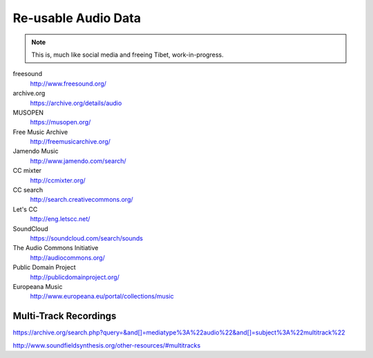 Re-usable Audio Data
====================

.. note::

  This is, much like social media and freeing Tibet, work-in-progress.

.. todo:: Some explanations, free as in speech, CC, ...

freesound
   http://www.freesound.org/

archive.org
   https://archive.org/details/audio

MUSOPEN
   https://musopen.org/

Free Music Archive
   http://freemusicarchive.org/

Jamendo Music
   http://www.jamendo.com/search/

CC mixter
   http://ccmixter.org/

CC search
   http://search.creativecommons.org/

Let's CC
   http://eng.letscc.net/

SoundCloud
   https://soundcloud.com/search/sounds

The Audio Commons Initiative
   http://audiocommons.org/

Public Domain Project
   http://publicdomainproject.org/

Europeana Music
   http://www.europeana.eu/portal/collections/music

Multi-Track Recordings
----------------------

https://archive.org/search.php?query=&and[]=mediatype%3A%22audio%22&and[]=subject%3A%22multitrack%22

http://www.soundfieldsynthesis.org/other-resources/#multitracks
